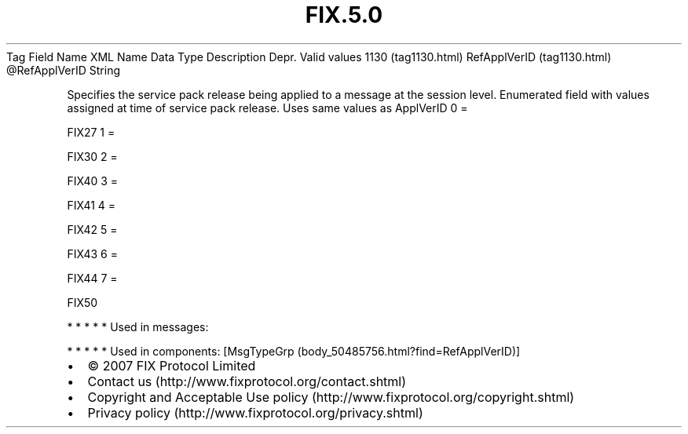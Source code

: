 .TH FIX.5.0 "" "" "Tag #1130"
Tag
Field Name
XML Name
Data Type
Description
Depr.
Valid values
1130 (tag1130.html)
RefApplVerID (tag1130.html)
\@RefApplVerID
String
.PP
Specifies the service pack release being applied to a message at
the session level. Enumerated field with values assigned at time of
service pack release. Uses same values as ApplVerID
0
=
.PP
FIX27
1
=
.PP
FIX30
2
=
.PP
FIX40
3
=
.PP
FIX41
4
=
.PP
FIX42
5
=
.PP
FIX43
6
=
.PP
FIX44
7
=
.PP
FIX50
.PP
   *   *   *   *   *
Used in messages:
.PP
   *   *   *   *   *
Used in components:
[MsgTypeGrp (body_50485756.html?find=RefApplVerID)]

.PD 0
.P
.PD

.PP
.PP
.IP \[bu] 2
© 2007 FIX Protocol Limited
.IP \[bu] 2
Contact us (http://www.fixprotocol.org/contact.shtml)
.IP \[bu] 2
Copyright and Acceptable Use policy (http://www.fixprotocol.org/copyright.shtml)
.IP \[bu] 2
Privacy policy (http://www.fixprotocol.org/privacy.shtml)

